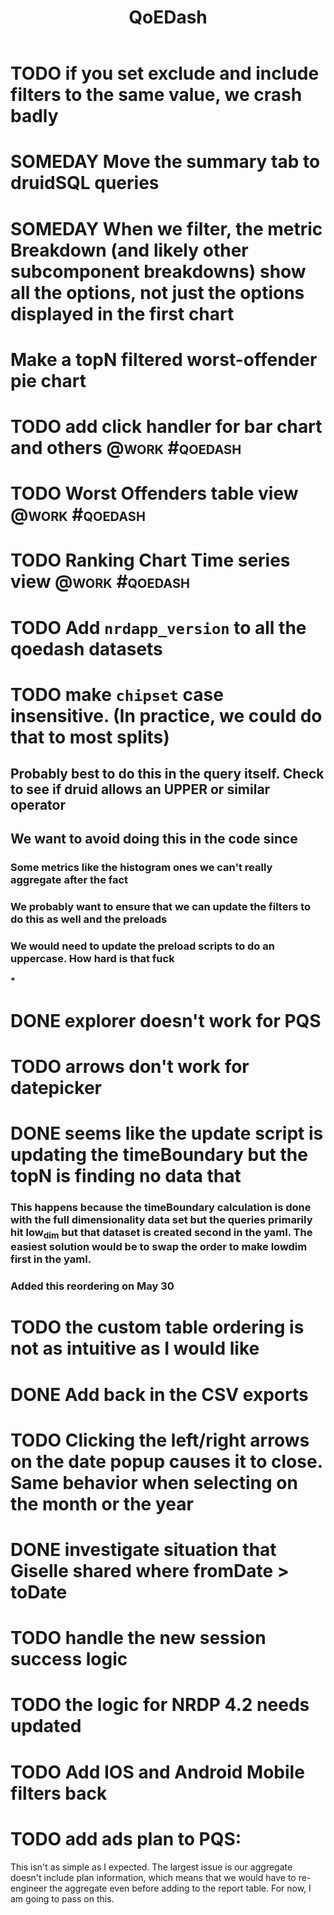 :PROPERTIES:
:ID:       e87b4a25-b8ee-47ab-9cad-a79afa3bddc0
:END:
#+title: QoEDash
#+filetags: project

* TODO if you set exclude and include filters to the same value, we crash badly
* SOMEDAY Move the summary tab to druidSQL queries
* SOMEDAY When we filter, the metric Breakdown (and likely other subcomponent breakdowns) show all the options, not just the options displayed in the first chart
* Make a topN filtered worst-offender pie chart
* TODO add click handler for bar chart and others :@work:#qoedash:
* TODO Worst Offenders table view :@work:#qoedash:
* TODO Ranking Chart Time series view :@work:#qoedash:
* TODO Add =nrdapp_version= to all the qoedash datasets
* TODO make =chipset= case insensitive.  (In practice, we could do that to most splits)
** Probably best to do this in the query itself. Check to see if druid allows an UPPER or similar operator
** We want to avoid doing this in the code since
*** Some metrics like the histogram ones we can't really aggregate after the fact
*** We probably want to ensure that we can update the filters to do this as well and the preloads
*** We would need to update the preload scripts to do an uppercase.  How hard is that fuck
***

* DONE explorer doesn't work for PQS
CLOSED: [2023-06-18 Sun 19:56]
* TODO arrows don't work for datepicker
* DONE seems like the update script is updating the timeBoundary but the topN is finding no data that
CLOSED: [2023-05-30 Tue 09:19]
*** This happens because the timeBoundary calculation is done with the full dimensionality data set but the queries primarily hit low_dim but that dataset is created second in the yaml.  The easiest solution would be to swap the order to make lowdim first in the yaml.
*** Added this reordering on May 30
* TODO the custom table ordering is not as intuitive as I would like
* DONE Add back in the CSV exports
CLOSED: [2023-06-18 Sun 19:57]
* TODO Clicking the left/right arrows on the date popup causes it to close. Same behavior when selecting on the month or the year
* DONE investigate situation that Giselle shared where fromDate > toDate
CLOSED: [2023-06-18 Sun 19:57]
* TODO handle the new session success logic
* TODO the logic for NRDP 4.2 needs updated
* TODO Add IOS and Android Mobile filters back
* TODO add ads plan to PQS:
    This isn't as simple as I expected.  The largest issue is our aggregate doesn't include plan information, which means that we would have to re-engineer the aggregate even before adding to the report table.  For now, I am going to pass on this.
